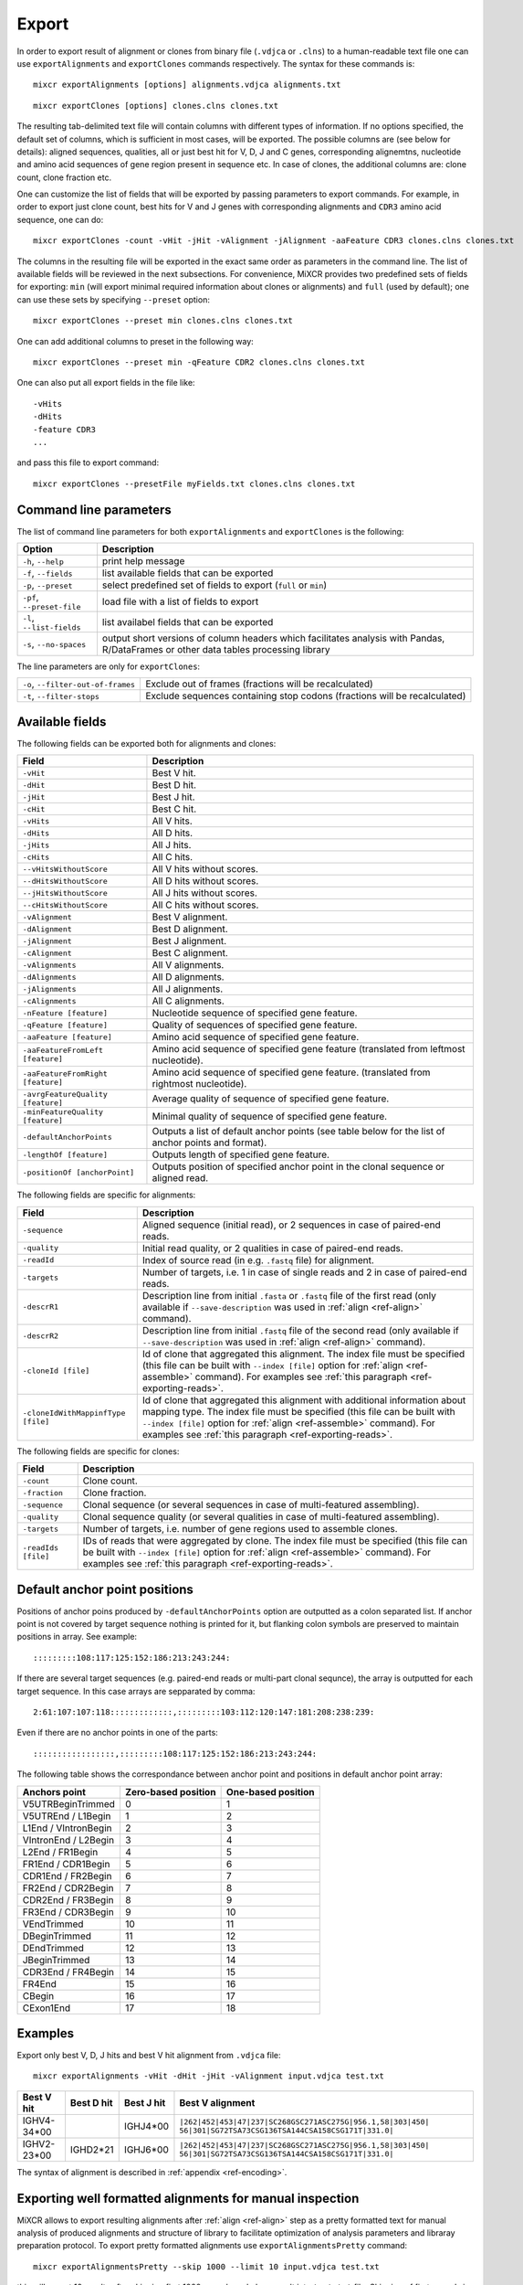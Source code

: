 .. _ref-export:

Export
======

In order to export result of alignment or clones from binary file
(``.vdjca`` or ``.clns``) to a human-readable text file one can use
``exportAlignments`` and ``exportClones`` commands respectively. The
syntax for these commands is:

::

    mixcr exportAlignments [options] alignments.vdjca alignments.txt

::

    mixcr exportClones [options] clones.clns clones.txt

The resulting tab-delimited text file will contain columns with
different types of information. If no options specified, the default set
of columns, which is sufficient in most cases, will be exported. The
possible columns are (see below for details): aligned sequences,
qualities, all or just best hit for V, D, J and C genes, corresponding
alignemtns, nucleotide and amino acid sequences of gene region present
in sequence etc. In case of clones, the additional columns are: clone
count, clone fraction etc.

One can customize the list of fields that will be exported by passing
parameters to export commands. For example, in order to export just
clone count, best hits for V and J genes with corresponding alignments
and ``CDR3`` amino acid sequence, one can do:

::

    mixcr exportClones -count -vHit -jHit -vAlignment -jAlignment -aaFeature CDR3 clones.clns clones.txt

The columns in the resulting file will be exported in the exact same
order as parameters in the command line. The list of available fields
will be reviewed in the next subsections. For convenience, MiXCR
provides two predefined sets of fields for exporting: ``min`` (will
export minimal required information about clones or alignments) and
``full`` (used by default); one can use these sets by specifying
``--preset`` option:

::

    mixcr exportClones --preset min clones.clns clones.txt

One can add additional columns to preset in the following way:

::

    mixcr exportClones --preset min -qFeature CDR2 clones.clns clones.txt

One can also put all export fields in the file like:

::

    -vHits
    -dHits
    -feature CDR3
    ...

and pass this file to export command:

::

    mixcr exportClones --presetFile myFields.txt clones.clns clones.txt

Command line parameters
-----------------------

The list of command line parameters for both ``exportAlignments`` and
``exportClones`` is the following:

+-----------------------------+-------------------------------------------------------------------+
| Option                      | Description                                                       |
+=============================+===================================================================+
| ``-h``, ``--help``          | print help message                                                |
+-----------------------------+-------------------------------------------------------------------+
| ``-f``, ``--fields``        | list available fields that can be exported                        |
+-----------------------------+-------------------------------------------------------------------+
| ``-p``, ``--preset``        | select predefined set of fields to export (``full`` or ``min``)   |
+-----------------------------+-------------------------------------------------------------------+
| ``-pf``, ``--preset-file``  | load file with a list of fields to export                         |
+-----------------------------+-------------------------------------------------------------------+
| ``-l``, ``--list-fields``   | list availabel fields that can be exported                        |
+-----------------------------+-------------------------------------------------------------------+
| ``-s``, ``--no-spaces``     | output short versions of column headers which facilitates analysis|
|                             | with Pandas, R/DataFrames or other data tables processing library |
+-----------------------------+-------------------------------------------------------------------+

The line parameters are only for ``exportClones``:

+------------------------------------+-------------------------------------------------------------------+
| ``-o``, ``--filter-out-of-frames`` | Exclude out of frames (fractions will be recalculated)            |
+------------------------------------+-------------------------------------------------------------------+
| ``-t``, ``--filter-stops``         | Exclude sequences containing stop codons (fractions will be       |
|                                    | recalculated)                                                     |
+------------------------------------+-------------------------------------------------------------------+



Available fields
----------------

The following fields can be exported both for alignments and clones:

+-----------------------------------+----------------------------------------------------------+
| Field                             | Description                                              |
+===================================+==========================================================+
| ``-vHit``                         | Best V hit.                                              |
+-----------------------------------+----------------------------------------------------------+
| ``-dHit``                         | Best D hit.                                              |
+-----------------------------------+----------------------------------------------------------+
| ``-jHit``                         | Best J hit.                                              |
+-----------------------------------+----------------------------------------------------------+
| ``-cHit``                         | Best C hit.                                              |
+-----------------------------------+----------------------------------------------------------+
| ``-vHits``                        | All V hits.                                              |
+-----------------------------------+----------------------------------------------------------+
| ``-dHits``                        | All D hits.                                              |
+-----------------------------------+----------------------------------------------------------+
| ``-jHits``                        | All J hits.                                              |
+-----------------------------------+----------------------------------------------------------+
| ``-cHits``                        | All C hits.                                              |
+-----------------------------------+----------------------------------------------------------+
| ``--vHitsWithoutScore``           | All V hits without scores.                               |
+-----------------------------------+----------------------------------------------------------+
| ``--dHitsWithoutScore``           | All D hits without scores.                               |
+-----------------------------------+----------------------------------------------------------+
| ``--jHitsWithoutScore``           | All J hits without scores.                               |
+-----------------------------------+----------------------------------------------------------+
| ``--cHitsWithoutScore``           | All C hits without scores.                               |
+-----------------------------------+----------------------------------------------------------+
| ``-vAlignment``                   | Best V alignment.                                        |
+-----------------------------------+----------------------------------------------------------+
| ``-dAlignment``                   | Best D alignment.                                        |
+-----------------------------------+----------------------------------------------------------+
| ``-jAlignment``                   | Best J alignment.                                        |
+-----------------------------------+----------------------------------------------------------+
| ``-cAlignment``                   | Best C alignment.                                        |
+-----------------------------------+----------------------------------------------------------+
| ``-vAlignments``                  | All V alignments.                                        |
+-----------------------------------+----------------------------------------------------------+
| ``-dAlignments``                  | All D alignments.                                        |
+-----------------------------------+----------------------------------------------------------+
| ``-jAlignments``                  | All J alignments.                                        |
+-----------------------------------+----------------------------------------------------------+
| ``-cAlignments``                  | All C alignments.                                        |
+-----------------------------------+----------------------------------------------------------+
| ``-nFeature [feature]``           | Nucleotide sequence of specified gene feature.           |
+-----------------------------------+----------------------------------------------------------+
| ``-qFeature [feature]``           | Quality of sequences of specified gene feature.          |
+-----------------------------------+----------------------------------------------------------+
| ``-aaFeature [feature]``          | Amino acid sequence of specified gene feature.           |
+-----------------------------------+----------------------------------------------------------+
| ``-aaFeatureFromLeft [feature]``  | Amino acid sequence of specified gene feature            |
|                                   | (translated from leftmost nucleotide).                   |
+-----------------------------------+----------------------------------------------------------+
| ``-aaFeatureFromRight [feature]`` | Amino acid sequence of specified gene feature.           |
|                                   | (translated from rightmost nucleotide).                  |
+-----------------------------------+----------------------------------------------------------+
| ``-avrgFeatureQuality [feature]`` | Average quality of sequence of specified gene feature.   |
+-----------------------------------+----------------------------------------------------------+
| ``-minFeatureQuality [feature]``  | Minimal quality of sequence of specified gene feature.   |
+-----------------------------------+----------------------------------------------------------+
| ``-defaultAnchorPoints``          | Outputs a list of default anchor points (see table       |
|                                   | below for the list of anchor points and format).         |
+-----------------------------------+----------------------------------------------------------+
| ``-lengthOf [feature]``           | Outputs length of specified gene feature.                |
+-----------------------------------+----------------------------------------------------------+
| ``-positionOf [anchorPoint]``     | Outputs position of specified anchor point in the        |
|                                   | clonal sequence or aligned read.                         |
+-----------------------------------+----------------------------------------------------------+



The following fields are specific for alignments:

+-----------------------------+------------------------------------------------------------------------------------------------------------+
| Field                       | Description                                                                                                |
+=============================+============================================================================================================+
| ``-sequence``               | Aligned sequence (initial read), or 2 sequences in case of paired-end reads.                               |
+-----------------------------+------------------------------------------------------------------------------------------------------------+
| ``-quality``                | Initial read quality, or 2 qualities in case of paired-end reads.                                          |
+-----------------------------+------------------------------------------------------------------------------------------------------------+
| ``-readId``                 | Index of source read (in e.g. ``.fastq`` file) for alignment.                                              |
+-----------------------------+------------------------------------------------------------------------------------------------------------+
| ``-targets``                | Number of targets, i.e. 1 in case of single reads and 2 in case of paired-end reads.                       |
+-----------------------------+------------------------------------------------------------------------------------------------------------+
| ``-descrR1``                | Description line from initial ``.fasta`` or ``.fastq`` file of the first read (only available if           | 
|                             | ``--save-description`` was used in :ref:`align <ref-align>` command).                                      |
+-----------------------------+------------------------------------------------------------------------------------------------------------+
| ``-descrR2``                | Description line from initial ``.fastq`` file of the second read (only available if ``--save-description`` |
|                             | was used in :ref:`align <ref-align>` command).                                                             |
+-----------------------------+------------------------------------------------------------------------------------------------------------+
| ``-cloneId [file]``         | Id of clone that aggregated this alignment. The index file must be specified (this file can be built with  |
|                             | ``--index [file]`` option for :ref:`align <ref-assemble>` command). For examples see                       |
|                             | :ref:`this paragraph <ref-exporting-reads>`.                                                               |
+-----------------------------+------------------------------------------------------------------------------------------------------------+
| ``-cloneIdWithMappinfType`` | Id of clone that aggregated this alignment with additional information about mapping type. The index       |
| ``[file]``                  | file must be specified (this file can be built with ``--index [file]`` option for                          |
|                             | :ref:`align <ref-assemble>` command). For examples see :ref:`this paragraph <ref-exporting-reads>`.        |
+-----------------------------+------------------------------------------------------------------------------------------------------------+

The following fields are specific for clones:

+---------------------+----------------------------------------------------------------------------------------+
| Field               | Description                                                                            |
+=====================+========================================================================================+
| ``-count``          | Clone count.                                                                           |
+---------------------+----------------------------------------------------------------------------------------+
| ``-fraction``       | Clone fraction.                                                                        |
+---------------------+----------------------------------------------------------------------------------------+
| ``-sequence``       | Clonal sequence (or several sequences in case of multi-featured assembling).           |
+---------------------+----------------------------------------------------------------------------------------+
| ``-quality``        | Clonal sequence quality (or several qualities in case of multi-featured assembling).   |
+---------------------+----------------------------------------------------------------------------------------+
| ``-targets``        | Number of targets, i.e. number of gene regions used to assemble clones.                |
+---------------------+----------------------------------------------------------------------------------------+
| ``-readIds [file]`` | IDs of reads that were aggregated by clone. The index file must be specified (this     |
|                     | file can be built with ``--index [file]`` option for :ref:`align <ref-assemble>`       |
|                     | command). For examples see :ref:`this paragraph <ref-exporting-reads>`.                |
+---------------------+----------------------------------------------------------------------------------------+


Default anchor point positions
------------------------------

Positions of anchor poins produced by ``-defaultAnchorPoints`` option are outputted as a colon separated list.
If anchor point is not covered by target sequence nothing is printed for it, but flanking colon symbols are
preserved to maintain positions in array. See example:

::

    :::::::::108:117:125:152:186:213:243:244:

If there are several target sequences (e.g. paired-end reads or multi-part clonal sequnce), the array is outputted for
each target sequence. In this case arrays are sepparated by comma:

::

    2:61:107:107:118:::::::::::::,:::::::::103:112:120:147:181:208:238:239:

Even if there are no anchor points in one of the parts:

::

    :::::::::::::::::,:::::::::108:117:125:152:186:213:243:244:


The following table shows the correspondance between anchor point and positions in default anchor point array:

+--------------------------+---------------------+--------------------+
| Anchors point            | Zero-based position | One-based position |
+==========================+=====================+====================+
| V5UTRBeginTrimmed        | 0                   | 1                  |
+--------------------------+---------------------+--------------------+
| V5UTREnd / L1Begin       | 1                   | 2                  |
+--------------------------+---------------------+--------------------+
| L1End / VIntronBegin     | 2                   | 3                  |
+--------------------------+---------------------+--------------------+
| VIntronEnd / L2Begin     | 3                   | 4                  |
+--------------------------+---------------------+--------------------+
| L2End / FR1Begin         | 4                   | 5                  |
+--------------------------+---------------------+--------------------+
| FR1End / CDR1Begin       | 5                   | 6                  |
+--------------------------+---------------------+--------------------+
| CDR1End / FR2Begin       | 6                   | 7                  |
+--------------------------+---------------------+--------------------+
| FR2End / CDR2Begin       | 7                   | 8                  |
+--------------------------+---------------------+--------------------+
| CDR2End / FR3Begin       | 8                   | 9                  |
+--------------------------+---------------------+--------------------+
| FR3End / CDR3Begin       | 9                   | 10                 |
+--------------------------+---------------------+--------------------+
| VEndTrimmed              | 10                  | 11                 |
+--------------------------+---------------------+--------------------+
| DBeginTrimmed            | 11                  | 12                 |
+--------------------------+---------------------+--------------------+
| DEndTrimmed              | 12                  | 13                 |
+--------------------------+---------------------+--------------------+
| JBeginTrimmed            | 13                  | 14                 |
+--------------------------+---------------------+--------------------+
| CDR3End / FR4Begin       | 14                  | 15                 |
+--------------------------+---------------------+--------------------+
| FR4End                   | 15                  | 16                 |
+--------------------------+---------------------+--------------------+
| CBegin                   | 16                  | 17                 |
+--------------------------+---------------------+--------------------+
| CExon1End                | 17                  | 18                 |
+--------------------------+---------------------+--------------------+

Examples
--------

Export only best V, D, J hits and best V hit alignment from ``.vdjca``
file:

::

    mixcr exportAlignments -vHit -dHit -jHit -vAlignment input.vdjca test.txt

+----------------+----------------+----------------+---------------------------------------------------------------+
| Best V hit     | Best D hit     | Best J hit     | Best V alignment                                              |
+================+================+================+===============================================================+
| IGHV4-34\*\00  |                | IGHJ4\*\00     | ``|262|452|453|47|237|SC268GSC271ASC275G|956.1,58|303|450|``  |
|                |                |                | ``56|301|SG72TSA73CSG136TSA144CSA158CSG171T|331.0|``          |
+----------------+----------------+----------------+---------------------------------------------------------------+
| IGHV2-23\*\00  | IGHD2\*\21     | IGHJ6\*\00     | ``|262|452|453|47|237|SC268GSC271ASC275G|956.1,58|303|450|``  |
|                |                |                | ``56|301|SG72TSA73CSG136TSA144CSA158CSG171T|331.0|``          |
+----------------+----------------+----------------+---------------------------------------------------------------+



The syntax of alignment is described in :ref:`appendix <ref-encoding>`.

Exporting well formatted alignments for manual inspection
---------------------------------------------------------

MiXCR allows to export resulting alignments after :ref:`align <ref-align>`
step as a pretty formatted text for manual analysis of produced
alignments and structure of library to facilitate optimization of
analysis parameters and libraray preparation protocol. To export pretty
formatted alignments use ``exportAlignmentsPretty`` command:

::

    mixcr exportAlignmentsPretty --skip 1000 --limit 10 input.vdjca test.txt

this will export 10 results after skipping first 1000 records and place
result into ``test.txt`` file. Skipping of first records is often useful
because first sequences in fastq file may have lower quality then
average reads, so first resulsts are not representative. It is possible
to omit last paramenter with output file name to print result directly
to standard output stream (to console), like this:

::

    mixcr exportAlignmentsPretty --skip 1000 --limit 10 input.vdjca

Here is a summary of command line options:

+---------------------+-----------------------------------------------------------------------------------------+
| Option              | Description                                                                             |
+=====================+=========================================================================================+
| ``-h``, ``--help``  | print help message                                                                      |
+---------------------+-----------------------------------------------------------------------------------------+
| ``-n``, ``--limit`` | limit number of alignments; no more than provided number of results will be outputted   |
+---------------------+-----------------------------------------------------------------------------------------+
| ``-s``, ``--skip``  | number of results to skip                                                               |
+---------------------+-----------------------------------------------------------------------------------------+
| ``-t``, ``--top``   | output only top hits for V, D, J nad C genes                                            |
+---------------------+-----------------------------------------------------------------------------------------+
| ``--cdr3-contains`` | output only those alignemnts which CDR3 contains specified nucleotides (e.g.            |
|                     | ``--cdr3-contains TTCAGAGGAGC``)                                                        |
+---------------------+-----------------------------------------------------------------------------------------+
| ``--read-contains`` | output only those alignemnts for which corresonding reads contain specified nucleotides |
|                     | e.g. ``--read-contains ATGCTTGCGCGCT``)                                                 |
+---------------------+-----------------------------------------------------------------------------------------+
| ``--verbose``       | use more verbose format for alignments (see below for example)                          |
+---------------------+-----------------------------------------------------------------------------------------+


Results produced by this command has the following structure:

.. raw:: html

    <pre style="font-size: 10px">

      &gt;&gt;&gt; Read id: 1

                                                          5'UTR&gt;&lt;L1                               
       Quality    88888888888888888888888887888888888888888888888888888888888888888888888887888878
       Target0  0 AAGGCCTTTCCACTTGGTGATCAGCACTGAGCACAGAGGACTCACCATGGAGTTGGGGCTGAGCTGGGTTTTCCTTGTTG 79
    IGHV3-7*00 54 aaggcctttccacttggtgatcagcactgagcacagaggactcaccatggaAttggggctgagctgggttttccttgttg 133

                            L1&gt;&lt;L2     L2&gt;&lt;FR1                                                     
       Quality     88888888887888888888888888888889989989989889999997999999989999999999999999999899
       Target0  80 CTATTTTAGAAGGTGTCCAGTGTGAGGTGAAGTTGGTGGAGTCTGGGGGAGGCCTGGTCCAGCCTGGGGGGTCCCTGAGA 159
    IGHV3-7*00 134 ctattttagaaggtgtccagtgtgaggtgCagCtggtggagtctgggggaggcTtggtccagcctggggggtccctgaga 213

                                 FR1&gt;&lt;CDR1              CDR1&gt;&lt;FR2                                  
       Quality     999999999999999999999999999999999999999999999 9999999999999999999999999999999999
       Target0 160 CTCTCCTGTGAAGCCTCCGGATTCACCTTTAGTAGTTATTGGATG-GCATGGGTCCGCCAGGGTCCAGGGCAGGGGCTGG 238
    IGHV3-7*00 214 ctctcctgtgCagcctcTggattcacctttagtagCtattggatgAgc-tgggtccgccaggCtccagggAaggggctgg 292

                             FR2&gt;&lt;CDR2              CDR2&gt;&lt;FR3                                      
       Quality     99999999999999999999999999999999999799999999999999999999999999998999899898999999
       Target0 239 AATGGGTGGGCAACATAAGGCCGGATGGAAGTGAGAGTTGGTACTTGGAGTCTGTGATGGGGCGATTCATGATATCTAGA 318
    IGHV3-7*00 293 aGtgggtggCcaacataaAgcAAgatggaagtgagaAAtACtaTGtggaCtctgtgaAgggCcgattcaCCatCtcCaga 372

                                                                                     FR3&gt;&lt;CDR3      
        Quality     99899899999999988989999889979988888888878878788888888878888888778788888888878888
        Target0 319 GACAACGCCAAGAAGTCACTTTATCTGCAAATGGACAGCCTGAGAGTCGAGGACACGGCCGTCTATTATTGTGCGACTTC 398
     IGHV3-7*00 373 gacaacgccaagaaCtcactGtatctgcaaatgAacagcctgagagCcgaggacacggcTgtGtattaCtgtgcga     448
    IGHD3-10*00  12                                                                              ttc 14

                                     CDR3&gt;&lt;FR4                                                      
        Quality     88888788888888888888888787788777887787777877777877787787877878788788777767778788
        Target0 399 GGAGGAGCCGGAGGACTACTGGGGCCAGGGAGCCCTGGTCACCGTCTCCTCGGCTTCCACCAAGGGCCCATCGGTCTTCC 478
    IGHD3-10*00  15 gg-ggag                                                                          20
       IGHJ4*00   8              gactactggggccagggaAccctggtcaccgtctcctc                              45
       IGHG4*00   0                                                      cttccaccaagggcccatcggtcttcc 26
       IGHG3*00   0                                                      cttccaccaagggcccatcggtcttcc 26
       IGHG2*00   0                                                      cCtccaccaagggcccatcggtcttcc 26
       IGHG1*00   0                                                      cCtccaccaagggcccatcggtcttcc 26
       IGHGP*00 194                                                    AgcCtccaccaagggcccatcggtcttcc 222

                      
     Quality     87370
     Target0 479 CCTTG 483
    IGHG4*00  27 ccCtg 31
    IGHG3*00  27 ccCtg 31
    IGHG2*00  27 ccCtg 31
    IGHG1*00  27 ccCtg 31
    IGHGP*00 223 ccCtg 227

    </pre>
   

Using of ``--verbose`` option will produce alignments in s slightly different format: 


.. raw:: html

   <pre style="font-size: 10px">&gt;&gt;&gt; Read id: 12343    <span style="color:red;"><--- Index of analysed read in input file</span>

   &gt;&gt;&gt; Target sequences (input sequences):

   Sequence0:   <span style="color:red;"><--- Read 1 from paired-end read</span>
   Contains features: CDR1, VRegionTrimmed, L2, L, Intron, VLIntronL, FR1, Exon1,              <span style="color:red;"><--- Gene features</span>
   VExon2Trimmed                                                                                    <span style="color:red;">found in read 1</span>

        0 TCTTGGGGGATTCGGTGATCAGCACTGAACACAGAGGACTCACCATGGAGTTTGGGCTGAACTGGGTTTTCCTCGTTGCT 79  <span style="color:red;"><--- Sequyence & quality </span>
          FGGEGGGGGDG8F78CFC6CEFF&lt;,CFG9EED,6,CFCC&lt;EEGFG,CE:CCAFFGGC87CEF?A?FBC@FGGFG&gt;B,FC9          <span style="color:red;">of read 1</span>

       80 CTATTAAGAGGTGTCCAGTGTCAGGTGCAGCTGGTGGAGTCTGGGGGTGGCGTGTTCCAGCCTGGGGGGTCCGTGAGACT 159
          F9,A,95AFE,B?,E,C,9AC&lt;FGA&lt;EE5??,A,A&lt;:=:E,=B8C7+++8,++@+,885=D7:@8E+:5*1**11**++&lt
      160 CTCCTGTGCAGCGTCGGGATGCACATCATGGAGCTATGGCCAGCCCTGGGTACGCCAGGCTACAGGCCACGGGCTGGAGG 239
          &lt;++*++0++2A:ECE5EC5**2@C+:++++++22*2:+29+*2***25/79*0299))*/)*0*0*.75)7:)1)1/)))

      240 GGGTGCGTGGTAGATGGGAA 259
          )9:.)))*1)12***-/).)

   Sequence1:   <span style="color:red;"><--- Read 2 from paired-end read</span>
   Contains features: JCDR3Part, DCDR3Part, DJJunction, CDR2, JRegionTrimmed, CDR3, VDJunction,
   VJJunction, VCDR3Part, ShortCDR3, FR4, FR3

        0 CGAGGCAAGAGGCTGGTGTGGGTGGCGGTTATATGGTATGGTGGAAGTAATAAACACTATGCAGACCCCGTGAAGGGCCG 79
          **0*0**)2**/**5D7&lt;15*9&lt;5:1+*0:GF:=C&gt;6A52++*:2+++FF&gt;&gt;3&lt;++++++302**:**/&lt;+**;:/**2+

       80 ATTCACCATCGCCAGAGACAATTCCAAGAACACGCTGTATCTGCAAATGAAGAGCCTGAGAGCCGAGGACACGGCTTTGT 159
          +++&lt;0***C:2+9GGFB?,5,4,+,2F&lt;&gt;FC=*,,C:&gt;,=,@,,;3&lt;@=,3,,&lt;3,CF?=**&lt;&gt;@,?3,&lt;&lt;:3,CC,E,@

      160 ATTACTGTGCGAGAGGTCAACAGGGTGACTATGTCTACGGTAGGGACGTCGGGGGCCAAGGGACCACGGTCACCGTCTCC 239
          ,@;FCF@+F@FGGF9FD,F&gt;&gt;+B:=,,=&gt;&lt;GFCGGCFEGFF?+=B+7EF&gt;+FFA,8F&lt;E:,5+GDFFE,@F?,,7GGDFE

      240 TCAGGGAGTGCATCCGCCCCAACCCTTTTCCCCCTCTCTGCGTTGATACCACTGGCAGCTC 300
          C,FGGGEFCCGEEGGCFCC:8FGEGGGE@DFB-GFGGGGF@GFGFE&lt;,GFCCFCAGC@CCC

   &gt;&gt;&gt; Gene features that can be extracted from this (paired-)read:                         <span style="color:red;"><--- For paired-end reads</span>
   JCDR3Part, CDR1, VRegionTrimmed, L2, DCDR3Part, VDJTranscriptWithout5UTR, Exon2, L,           <span style="color:red;">some gene features</span>
   DJJunction, Intron, FR2, CDR2, VDJRegion, JRegionTrimmed, CDR3, VDJunction, VJJunction,       <span style="color:red;">can be extracted by</span>
   VLIntronL, FR1, VCDR3Part, ShortCDR3, Exon1, FR4, VExon2Trimmed, FR3                          <span style="color:red;">merging sequence</span>
                                                                                                 <span style="color:red;">information</span>

   &gt;&gt;&gt; Alignments with V gene:

   IGHV3-33*00 (total score = 1638.0) <span style="color:red;"><--- Alignment of both reads with IGHV3-33</span>
   Alignment of Sequence0 (score = 899.0):   <span style="color:red;"><--- Alignment of IGHV3-33 with read 1 from paired-end read</span>
        65 ATTCGGTGATCAGCACTGAACACAGAGGACTCACCATGGAGTTTGGGCTGAGCTGGGTTTTCCTCGTTGCTCTTTTAAGA 144 <span style="color:red;"><--- Germline</span>
           ||||||||||||||||||||||||||||||||||||||||||||||||||| ||||||||||||||||||||| ||||||
         9 ATTCGGTGATCAGCACTGAACACAGAGGACTCACCATGGAGTTTGGGCTGAACTGGGTTTTCCTCGTTGCTCTATTAAGA 88  <span style="color:red;"><--- Read</span>
           DG8F78CFC6CEFF&lt;,CFG9EED,6,CFCC&lt;EEGFG,CE:CCAFFGGC87CEF?A?FBC@FGGFG&gt;B,FC9F9,A,95AF     <span style="color:red;"><--- Quality score</span>

       145 GGTGTCCAGTGTCAGGTGCAGCTGGTGGAGTCTGGGGGAGGCGTGGTCCAGCCTGGGAGGTCCCTGAGACTCTCCTGTGC 224
           |||||||||||||||||||||||||||||||||||||| |||||| ||||||||||| ||||| ||||||||||||||||
        89 GGTGTCCAGTGTCAGGTGCAGCTGGTGGAGTCTGGGGGTGGCGTGTTCCAGCCTGGGGGGTCCGTGAGACTCTCCTGTGC 168
           E,B?,E,C,9AC&lt;FGA&lt;EE5??,A,A&lt;:=:E,=B8C7+++8,++@+,885=D7:@8E+:5*1**11**++&lt;&lt;++*++0++

       225 AGCGTCTGGATTCACCTTCA-GTAGCTATGGCATGCACTGGGTCCGCCAGGCTCCAGGCAAGGGGCTGGAGTGGGTG 300
           |||||| |||| || | ||| | |||||||||  || |||||| ||||||||| ||||| | ||||||||| |||||
       169 AGCGTCGGGATGCA-CATCATGGAGCTATGGCCAGCCCTGGGTACGCCAGGCTACAGGCCACGGGCTGGAGGGGGTG 244
           2A:ECE5EC5**2@ C+:++++++22*2:+29+*2***25/79*0299))*/)*0*0*.75)7:)1)1/))))9:.)

   Alignment of Sequence1 (score = 739.0):   <span style="color:red;"><--- Alignment of IGHV3-33 with read 2 from paired-end read</span>
       279 AGGCAAGGGGCTGGAGTGGGTGGCAGTTATATGGTATGATGGAAGTAATAAATACTATGCAGACTCCGTGAAGGGCCGAT 358
           ||||||| |||||| ||||||||| ||||||||||||| ||||||||||||| ||||||||||| |||||||||||||||
         2 AGGCAAGAGGCTGGTGTGGGTGGCGGTTATATGGTATGGTGGAAGTAATAAACACTATGCAGACCCCGTGAAGGGCCGAT 81
           0*0**)2**/**5D7&lt;15*9&lt;5:1+*0:GF:=C&gt;6A52++*:2+++FF&gt;&gt;3&lt;++++++302**:**/&lt;+**;:/**2+++

       359 TCACCATCTCCAGAGACAATTCCAAGAACACGCTGTATCTGCAAATGAACAGCCTGAGAGCCGAGGACACGGCTGTGTAT 438
           |||||||| |||||||||||||||||||||||||||||||||||||||| |||||||||||||||||||||||| |||||
        82 TCACCATCGCCAGAGACAATTCCAAGAACACGCTGTATCTGCAAATGAAGAGCCTGAGAGCCGAGGACACGGCTTTGTAT 161
           +&lt;0***C:2+9GGFB?,5,4,+,2F&lt;&gt;FC=*,,C:&gt;,=,@,,;3&lt;@=,3,,&lt;3,CF?=**&lt;&gt;@,?3,&lt;&lt;:3,CC,E,@,@

       439 TACTGTGCGAGAG 451
           |||||||||||||
       162 TACTGTGCGAGAG 174
           ;FCF@+F@FGGF9

   IGHV3-30*00 (total score = 1582.0)  <span style="color:red;"><--- Alternative hit for V gene</span>
   Alignment of Sequence0 (score = 885.0):
        65 ATTCGGTGATCAGCACTGAACACAGAGGACTCACCATGGAGTTTGGGCTGAGCTGGGTTTTCCTCGTTGCTCTTTTAAGA 144
           ||||||||||||||||||||||||||||||||||||||||||||||||||| ||||||||||||||||||||| ||||||
         9 ATTCGGTGATCAGCACTGAACACAGAGGACTCACCATGGAGTTTGGGCTGAACTGGGTTTTCCTCGTTGCTCTATTAAGA 88
           DG8F78CFC6CEFF&lt;,CFG9EED,6,CFCC&lt;EEGFG,CE:CCAFFGGC87CEF?A?FBC@FGGFG&gt;B,FC9F9,A,95AF

       145 GGTGTCCAGTGTCAGGTGCAGCTGGTGGAGTCTGGGGGAGGCGTGGTCCAGCCTGGGAGGTCCCTGAGACTCTCCTGTGC 224
           |||||||||||||||||||||||||||||||||||||| |||||| ||||||||||| ||||| ||||||||||||||||
        89 GGTGTCCAGTGTCAGGTGCAGCTGGTGGAGTCTGGGGGTGGCGTGTTCCAGCCTGGGGGGTCCGTGAGACTCTCCTGTGC 168
           E,B?,E,C,9AC&lt;FGA&lt;EE5??,A,A&lt;:=:E,=B8C7+++8,++@+,885=D7:@8E+:5*1**11**++&lt;&lt;++*++0++

       225 AGCCTCTGGATTCACCTTCA-GTAGCTATGGCATGCACTGGGTCCGCCAGGCTCCAGGCAAGGGGCTGGAGTGGGTG 300
           ||| || |||| || | ||| | |||||||||  || |||||| ||||||||| ||||| | ||||||||| |||||
       169 AGCGTCGGGATGCA-CATCATGGAGCTATGGCCAGCCCTGGGTACGCCAGGCTACAGGCCACGGGCTGGAGGGGGTG 244
           2A:ECE5EC5**2@ C+:++++++22*2:+29+*2***25/79*0299))*/)*0*0*.75)7:)1)1/))))9:.)

   Alignment of Sequence1 (score = 697.0):
       279 AGGCAAGGGGCTGGAGTGGGTGGCAGTTATATCATATGATGGAAGTAATAAATACTATGCAGACTCCGTGAAGGGCCGAT 358
           ||||||| |||||| ||||||||| |||||||  |||| ||||||||||||| ||||||||||| |||||||||||||||
         2 AGGCAAGAGGCTGGTGTGGGTGGCGGTTATATGGTATGGTGGAAGTAATAAACACTATGCAGACCCCGTGAAGGGCCGAT 81
           0*0**)2**/**5D7&lt;15*9&lt;5:1+*0:GF:=C&gt;6A52++*:2+++FF&gt;&gt;3&lt;++++++302**:**/&lt;+**;:/**2+++

       359 TCACCATCTCCAGAGACAATTCCAAGAACACGCTGTATCTGCAAATGAACAGCCTGAGAGCTGAGGACACGGCTGTGTAT 438
           |||||||| |||||||||||||||||||||||||||||||||||||||| ||||||||||| |||||||||||| |||||
        82 TCACCATCGCCAGAGACAATTCCAAGAACACGCTGTATCTGCAAATGAAGAGCCTGAGAGCCGAGGACACGGCTTTGTAT 161
           +&lt;0***C:2+9GGFB?,5,4,+,2F&lt;&gt;FC=*,,C:&gt;,=,@,,;3&lt;@=,3,,&lt;3,CF?=**&lt;&gt;@,?3,&lt;&lt;:3,CC,E,@,@

       439 TACTGTGCGAGAG 451
           |||||||||||||
       162 TACTGTGCGAGAG 174
           ;FCF@+F@FGGF9

   &gt;&gt;&gt; Alignments with D gene:

   IGHD4-17*00 (total score = 40.0)
   Alignment of Sequence1 (score = 40.0):
         7 GGTGACTA 14
           ||||||||
       183 GGTGACTA 190
           :=,,=&gt;&lt;G

   IGHD4-23*00 (total score = 36.0)
   Alignment of Sequence1 (score = 36.0):
         0 TGACTACGGT 9
           || |||||||
       191 TGTCTACGGT 200
           FCGGCFEGFF

   IGHD2-21*00 (total score = 35.0)
   Alignment of Sequence1 (score = 35.0):
        13 GGTGACT 19
           |||||||
       183 GGTGACT 189
           :=,,=&gt;&lt;

   &gt;&gt;&gt; Alignments with J gene:

   IGHJ6*00 (total score = 172.0)
   Alignment of Sequence1 (score = 172.0):
        22 GGACGTCTGGGGCAAAGGGACCACGGTCACCGTCTCCTCA 61
           ||||||| ||||| ||||||||||||||||||||||||||
       203 GGACGTCGGGGGCCAAGGGACCACGGTCACCGTCTCCTCA 242
           =B+7EF&gt;+FFA,8F&lt;E:,5+GDFFE,@F?,,7GGDFEC,F

   &gt;&gt;&gt; Alignments with C gene:

   No hits.
   </pre>
   
   


.. _ref-exporting-reads:

Exporting reads aggregated by clones
------------------------------------

MiXCR allows to preserve mapping between initial reads and final clonotypes. There are several options how to access this information. 

In any way, first one need to specify additonal option ``--index`` for the :ref:`assemble <ref-assemble>` command:

::

    mixcr assemble --index index_file alignments.vdjca output.clns

This will tell MiXCR to store mapping in the file ``index_file`` (actually two files will be created: ``index_file`` and ``index_file.p`` both of which are used to store the index; in further options one should specify only ``index_file`` without ``.p`` extension and MiXCR will automatically read both required files). Now one can use ``index_file`` in order to access this information. For example using ``-cloneId`` option for ``exportAlignments`` command:

::

    mixcr exportAlignments -p min -cloneId index_file alignments.vdjca alignments.txt

will print additional column with id of the clone which contains corresponding alignment:


+----------------+----------------+-------+----------+
| Best V hit     | Best D hit     |  ...  | CloneId  |
+================+================+=======+==========+
| IGHV4-34\*\00  |                |  ...  | 321      |
+----------------+----------------+-------+----------+
| IGHV2-23\*\00  | IGHD2\*\21     |  ...  |          |
+----------------+----------------+-------+----------+
| IGHV4-34\*\00  | IGHD2\*\21     |  ...  | 22143    |
+----------------+----------------+-------+----------+
| ...            | ...            |  ...  | ...      |
+----------------+----------------+-------+----------+

For more information one can export mapping type as well:

::

    mixcr exportAlignments -p min -cloneIdWithMappingType index_file alignments.vdjca alignments.txt

which will give something like:

+----------------+----------------+-------+----------------------+
| Best V hit     | Best D hit     |  ...  | Clone mapping        |
+================+================+=======+======================+
| IGHV4-34\*\00  |                |  ...  | 321:core             |
+----------------+----------------+-------+----------------------+
| IGHV2-23\*\00  | IGHD2\*\21     |  ...  | dropped              |
+----------------+----------------+-------+----------------------+
| IGHV4-34\*\00  | IGHD2\*\21     |  ...  | 22143:clustered      |
+----------------+----------------+-------+----------------------+
| IGHV4-34\*\00  | IGHD2\*\21     |  ...  | 23:mapped            |
+----------------+----------------+-------+----------------------+
| ...            | ...            |  ...  | ...                  |
+----------------+----------------+-------+----------------------+


One can also export all read IDs that were aggregated by eah clone. For this one can use ``-readIds`` export options for ``exportClones`` action:

::

    mixcr exportClones -p min -readIds index_file clones.clns clones.txt

This will add a column with full enumeration of all reads that were absorbed by particular clone:


+----------+-------------+----------------+-----+--------------------------------+
| Clone ID | Clone count | Best V hit     | ... | Reads                          |
+==========+=============+================+=====+================================+
|    0     |    7213     | IGHV4-34\*\00  | ... | 56,74,92,96,101,119,169,183... |
+----------+-------------+----------------+-----+--------------------------------+
|    1     |    2951     | IGHV2-23\*\00  | ... | 46,145,194,226,382,451,464...  |
+----------+-------------+----------------+-----+--------------------------------+
|    2     |    2269     | IGHV4-34\*\00  | ... | 58,85,90,103,113,116,122,123...|
+----------+-------------+----------------+-----+--------------------------------+
|    3     |     124     | IGHV4-34\*\00  | ... | 240,376,496,617,715,783,813... |
+----------+-------------+----------------+-----+--------------------------------+
|   ...    |             | ...            | ... | ...                            |
+----------+-------------+----------------+-----+--------------------------------+

Note, that resulting txt file may be very huge since all read numbers that were successfully assembled will be printed.


Finally, one can export reads aggregated by each clone into separate ``.fastq`` file. For that one need first to specify additional ``-g`` option for :ref:`align <ref-align>` command:

::

    mixcr align -g -l IGH input.fastq alignments.vdjca.gz

With this option MiXCR will store original reads in the ``.vdjca`` file. Then one can export reads corresponding for particular clone with ``exportReads`` command. For example, export all reads that were assembled into the first clone (clone with cloneId = 0):

::

    mixcr exportReads index_file alignments.vdjca.gz 0 reads.fastq.gz

This will create file ``reads_clns0.fastq.gz`` (or two files ``reads_clns0_R1.fastq.gz`` and ``reads_clns0_R2.fastq.gz`` if the original data were paired) with all reads that were aggregated by the first clone. One can export reads for several clones at a time:

::

    mixcr exportReads index_file alignments.vdjca.gz 0 1 2 33 54 reads.fastq.gz

This will create several files (``reads_clns0.fastq.gz``, ``reads_clns1.fastq.gz`` etc.) for each clone with cloneId equal to 0, 1, 2, 33 and 54 respectively.









